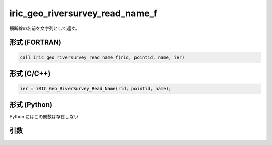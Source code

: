 iric_geo_riversurvey_read_name_f
================================

横断線の名前を文字列として返す。

形式 (FORTRAN)
---------------
.. code-block:: fortran

   call iric_geo_riversurvey_read_name_f(rid, pointid, name, ier)

形式 (C/C++)
---------------
.. code-block:: c

   ier = iRIC_Geo_RiverSurvey_Read_Name(rid, pointid, name);

形式 (Python)
---------------

Python にはこの関数は存在しない

引数
----

.. csv-table:: iric_geo_riversurvey_read_name_f の引数
   :file: iric_geo_riversurvey_read_name_f_args.csv
   :header-rows: 1

